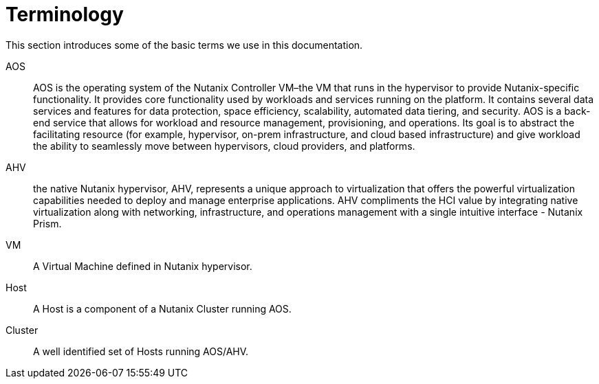 = Terminology
:imagesdir: ../assets/images

This section introduces some of the basic terms we use in this documentation.

AOS:: AOS is the operating system of the Nutanix Controller VM–the VM that runs in the hypervisor
to provide Nutanix-specific functionality. It provides core functionality used by workloads
and services running on the platform. It contains several data services and features for data
protection, space efficiency, scalability, automated data tiering, and security.
AOS is a back-end service that allows for workload and resource management, provisioning,
and operations. Its goal is to abstract the facilitating resource (for example, hypervisor, on-prem
infrastructure, and cloud based infrastructure) and give workload the ability to seamlessly move
between hypervisors, cloud providers, and platforms.

AHV:: the native Nutanix hypervisor, AHV, represents a unique approach to virtualization that offers the powerful virtualization capabilities needed to deploy
and manage enterprise applications. AHV compliments the HCI value by integrating native
virtualization along with networking, infrastructure, and operations management with a single
intuitive interface - Nutanix Prism.

VM:: A Virtual Machine defined in Nutanix hypervisor.

Host:: A Host is a component of a Nutanix Cluster running AOS.

Cluster:: A well identified set of Hosts running AOS/AHV.

